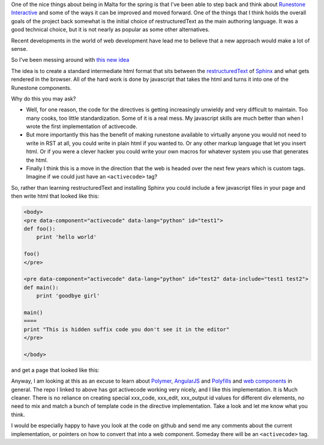 .. title: Towards Web Components for Runestone
.. date: 2015-03-23
.. slug: Towards-Web-Components-for-Runestone
.. tags: Javscript, Hacking, Development
.. link: 
.. description: Having time to think about architecture and web components is nice.

One of the nice things about being in Malta for the spring is that I've been able to step back and think about `Runestone Interactive <http://runestoneinteractive.org>`_ and some of the ways it can be improved and moved forward.  One of the things that I think holds the overall goals of the project back somewhat is the initial choice of restructuredText as the main authoring language.  It was a good technical choice, but it is not nearly as popular as some other alternatives.  

Recent developments in the world of web development have lead me to believe that a new approach would make a lot of sense. 

So I’ve been messing around with `this new idea <https://github.com/bnmnetp/newactivecode>`_

The idea is to create a standard intermediate html format that sits between the `restructuredText  <http://docutils.sourceforge.net/docs/>`_ of `Sphinx <http://sphinx.pocoo.org>`_ and what gets rendered in the browser.  All of the hard work is done by javascript that takes the html and turns it into one of the Runestone components.

Why do this you may ask?  

* Well, for one reason, the code for the directives is getting increasingly unwieldy and very difficult to maintain.  Too many cooks, too little standardization.  Some of it is a real mess.  My javascript skills are much better than when I wrote the first implementation of activecode.

* But more importantly this has the benefit of making runestone available to virtually anyone you would not need to write in RST at all, you could write in plain html if you wanted to.  Or any other markup language that let you insert html.  Or if you were a clever hacker you could write your own macros for whatever system you use that generates the html.

* Finally I think this is a move in the direction that the web is headed over the next few years which is custom tags.  Imagine if we could just have an ``<activecode>`` tag?

So, rather than learning restructuredText and installing Sphinx you could include a few javascript files in your page and then write html that looked like this:

.. code-block:: html

   <body>
   <pre data-component="activecode" data-lang="python" id="test1">
   def foo():
       print 'hello world'

   foo()
   </pre>

   <pre data-component="activecode" data-lang="python" id="test2" data-include="test1 test2">
   def main():
       print 'goodbye girl'

   main()
   ====
   print "This is hidden suffix code you don't see it in the editor"
   </pre>

   </body>
   
and get a page that looked like this:

.. image:: https://www.dropbox.com/s/fqvakeftnfa75gp/Screenshot%202015-03-23%2018.45.58.png?raw=1

Anyway, I am looking at this as an excuse to learn about `Polymer <https://www.polymer-project.org/>`_, `AngularJS <http://www.angularjs.org>`_ and `Polyfills <http://stackoverflow.com/questions/7087331/what-is-the-meaning-of-polyfills-in-html5>`_ and `web components <http://webcomponents.org>`_ in general.  The repo I linked to above has got activecode working very nicely, and I like this implementation.  It is Much cleaner.  There is no reliance on creating special xxx_code, xxx_edit, xxx_output id values for different div elements, no need to mix and match a bunch of template code in the directive implementation.  Take a look and let me know what you think.  

I would be especially happy to have you look at the code on github and send me any comments about the current implementation, or pointers on how to convert that into a web component.  Someday there will be an ``<activecode>`` tag.


